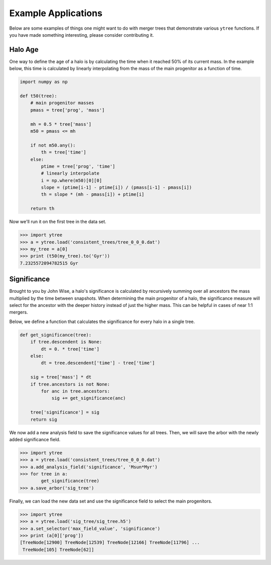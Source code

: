 .. _examples:

Example Applications
====================

Below are some examples of things one might want to do with merger
trees that demonstrate various ``ytree`` functions. If you have made
something interesting, please consider contributing it.

Halo Age
--------

One way to define the age of a halo is by calculating the time
when it reached 50% of its current mass. In the example below,
this time is calculated by linearly interpolating from the mass
of the main progenitor as a function of time.

.. code-block:: python

    import numpy as np

    def t50(tree):
        # main progenitor masses
        pmass = tree['prog', 'mass']

        mh = 0.5 * tree['mass']
        m50 = pmass <= mh

        if not m50.any():
            th = tree['time']
        else:
            ptime = tree['prog', 'time']
            # linearly interpolate
            i = np.where(m50)[0][0]
            slope = (ptime[i-1] - ptime[i]) / (pmass[i-1] - pmass[i])
            th = slope * (mh - pmass[i]) + ptime[i]

        return th

Now we'll run it on the first tree in the data set.

.. code-block:: python

   >>> import ytree
   >>> a = ytree.load('consistent_trees/tree_0_0_0.dat')
   >>> my_tree = a[0]
   >>> print (t50(my_tree).to('Gyr'))
   7.2325572094782515 Gyr

Significance
------------

Brought to you by John Wise, a halo's significance is calculated by
recursively summing over all ancestors the mass multiplied by the time
between snapshots. When determining the main progenitor of a halo, the
significance measure will select for the ancestor with the deeper
history instead of just the higher mass. This can be helpful in cases
of near 1:1 mergers.

Below, we define a function that calculates the significance
for every halo in a single tree.

.. code-block:: python

   def get_significance(tree):
       if tree.descendent is None:
           dt = 0. * tree['time']
       else:
           dt = tree.descendent['time'] - tree['time']

       sig = tree['mass'] * dt
       if tree.ancestors is not None:
           for anc in tree.ancestors:
               sig += get_significance(anc)

       tree['significance'] = sig
       return sig

We now add a new analysis field to save the significance values
for all trees. Then, we will save the arbor with the newly added
significance field.

.. code-block:: python

   >>> import ytree
   >>> a = ytree.load('consistent_trees/tree_0_0_0.dat')
   >>> a.add_analysis_field('significance', 'Msun*Myr')
   >>> for tree in a:
           get_significance(tree)
   >>> a.save_arbor('sig_tree')

Finally, we can load the new data set and use the significance
field to select the main progenitors.

.. code-block:: python

   >>> import ytree
   >>> a = ytree.load('sig_tree/sig_tree.h5')
   >>> a.set_selector('max_field_value', 'significance')
   >>> print (a[0]['prog'])
   [TreeNode[12900] TreeNode[12539] TreeNode[12166] TreeNode[11796] ...
    TreeNode[105] TreeNode[62]]
 